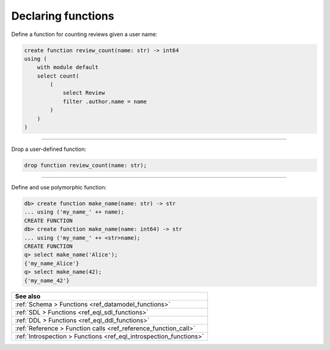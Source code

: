 .. _ref_cheatsheet_functions:

Declaring functions
===================

Define a function for counting reviews given a user name:

.. code-block:: edgeql

    create function review_count(name: str) -> int64
    using (
        with module default
        select count(
            (
                select Review
                filter .author.name = name
            )
        )
    )


----------


Drop a user-defined function:

.. code-block:: edgeql

    drop function review_count(name: str);


----------


Define and use polymorphic function:

.. code-block:: edgeql-repl

    db> create function make_name(name: str) -> str
    ... using ('my_name_' ++ name);
    CREATE FUNCTION
    db> create function make_name(name: int64) -> str
    ... using ('my_name_' ++ <str>name);
    CREATE FUNCTION
    q> select make_name('Alice');
    {'my_name_Alice'}
    q> select make_name(42);
    {'my_name_42'}

.. list-table::
  :class: seealso

  * - **See also**
  * - :ref:`Schema > Functions <ref_datamodel_functions>`
  * - :ref:`SDL > Functions <ref_eql_sdl_functions>`
  * - :ref:`DDL > Functions <ref_eql_ddl_functions>`
  * - :ref:`Reference > Function calls <ref_reference_function_call>`
  * - :ref:`Introspection > Functions <ref_eql_introspection_functions>`

